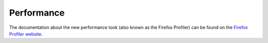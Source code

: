 ===========
Performance
===========

The documentation about the new performance took (also known as the Firefox
Profiler) can be found on the `Firefox Profiler website
<https://profiler.firefox.com/docs/>`_.

